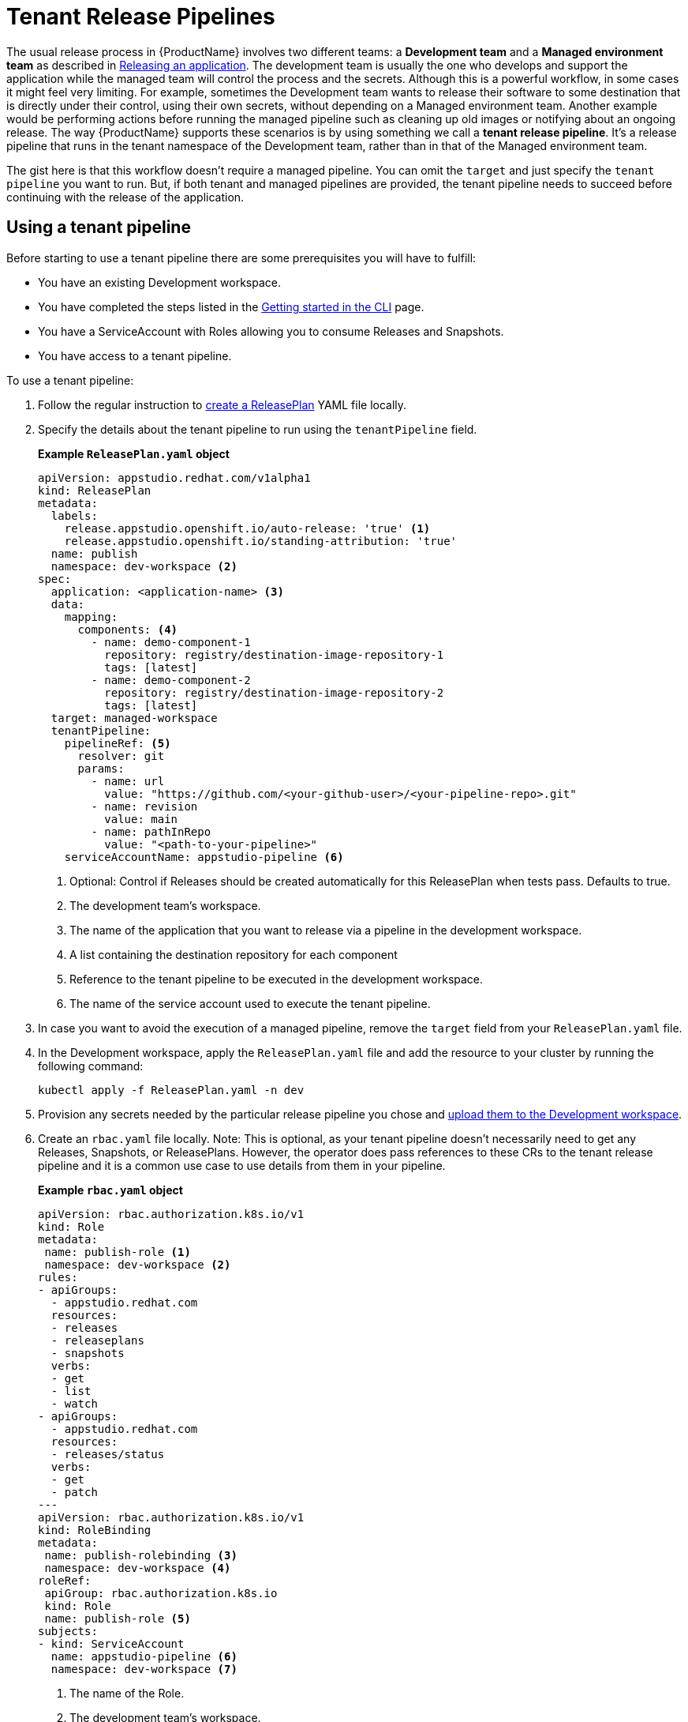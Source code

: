 = Tenant Release Pipelines

The usual release process in {ProductName} involves two different teams: a *Development team* and a *Managed environment team* as described in
xref:releasing:index.adoc[Releasing an application]. The development team is usually the one who develops and support the application while the managed team will control the process and the secrets. Although this is a powerful workflow, in some cases it might feel very limiting. For example, sometimes the Development team wants to release their software to some destination that is directly under their control, using their own secrets, without depending on a Managed environment team. Another example would be performing actions before running the managed pipeline such as cleaning up old images or notifying about an ongoing release. The way {ProductName} supports these scenarios is by using something we call a *tenant release pipeline*. It's a release pipeline that runs in the tenant namespace of the Development team, rather than in that of the Managed environment team.

The gist here is that this workflow doesn't require a managed pipeline. You can omit the `target` and just specify the `tenant pipeline` you want to run. But, if both tenant and managed pipelines are provided, the tenant pipeline needs to succeed before continuing with the release of the application.

== Using a tenant pipeline ==

Before starting to use a tenant pipeline there are some prerequisites you will have to fulfill:

* You have an existing Development workspace.
* You have completed the steps listed in the xref:ROOT:getting-started.adoc#getting-started-with-the-cli[Getting started in the CLI] page.
* You have a ServiceAccount with Roles allowing you to consume Releases and Snapshots.
* You have access to a tenant pipeline.

To use a tenant pipeline:

. Follow the regular instruction to xref:releasing:create-release-plan.adoc[create a ReleasePlan] YAML file locally.
. Specify the details about the tenant pipeline to run using the `tenantPipeline` field.

+
*Example `ReleasePlan.yaml` object*

+
[source,yaml]
----
apiVersion: appstudio.redhat.com/v1alpha1
kind: ReleasePlan
metadata:
  labels:
    release.appstudio.openshift.io/auto-release: 'true' <.>
    release.appstudio.openshift.io/standing-attribution: 'true'
  name: publish
  namespace: dev-workspace <.>
spec:
  application: <application-name> <.>
  data:
    mapping:
      components: <.>
        - name: demo-component-1
          repository: registry/destination-image-repository-1
          tags: [latest]
        - name: demo-component-2
          repository: registry/destination-image-repository-2
          tags: [latest]
  target: managed-workspace
  tenantPipeline:
    pipelineRef: <.>
      resolver: git
      params:
        - name: url
          value: "https://github.com/<your-github-user>/<your-pipeline-repo>.git"
        - name: revision
          value: main
        - name: pathInRepo
          value: "<path-to-your-pipeline>"
    serviceAccountName: appstudio-pipeline <.>
----

+
<.> Optional: Control if Releases should be created automatically for this ReleasePlan when tests pass. Defaults to true.
<.> The development team's workspace.
<.> The name of the application that you want to release via a pipeline in the development workspace.
<.> A list containing the destination repository for each component
<.> Reference to the tenant pipeline to be executed in the development workspace.
<.> The name of the service account used to execute the tenant pipeline.

. In case you want to avoid the execution of a managed pipeline, remove the `target` field from your `ReleasePlan.yaml` file.
. In the Development workspace, apply the `ReleasePlan.yaml` file and add the resource to your cluster by running the following command:

+
[source,shell]
----
kubectl apply -f ReleasePlan.yaml -n dev
----

. Provision any secrets needed by the particular release pipeline you chose and xref:building:creating-secrets.adoc[upload them to the Development workspace].
. Create an `rbac.yaml` file locally. Note: This is optional, as your tenant pipeline doesn't necessarily need to get any Releases, Snapshots, or ReleasePlans. However, the operator does pass references to these CRs to the tenant release pipeline and it is a common use case to use details from them in your pipeline.

+
*Example `rbac.yaml` object*

+
[source,yaml]
----
apiVersion: rbac.authorization.k8s.io/v1
kind: Role
metadata:
 name: publish-role <.>
 namespace: dev-workspace <.>
rules:
- apiGroups:
  - appstudio.redhat.com
  resources:
  - releases
  - releaseplans
  - snapshots
  verbs:
  - get
  - list
  - watch
- apiGroups:
  - appstudio.redhat.com
  resources:
  - releases/status
  verbs:
  - get
  - patch
---
apiVersion: rbac.authorization.k8s.io/v1
kind: RoleBinding
metadata:
 name: publish-rolebinding <.>
 namespace: dev-workspace <.>
roleRef:
 apiGroup: rbac.authorization.k8s.io
 kind: Role
 name: publish-role <.>
subjects:
- kind: ServiceAccount
  name: appstudio-pipeline <.>
  namespace: dev-workspace <.>
----

+
<.> The name of the Role.
<.> The development team's workspace.
<.> The name of the RoleBinding.
<.> The development team's workspace.
<.> The name of the Role from (1).
<.> The name of the service account used to execute the tenant pipeline.
<.> The development team's workspace.

. In the Development workspace, apply the `rbac.yaml` file and add the resources to your cluster by running the following command:

+
[source,shell]
----
kubectl apply -f rbac.yaml -n dev-workspace
----

== Creating a new tenant pipeline ==

Tenant pipelines are Tekton pipelines defined by the {ProductName) community and are not supported by the release team. To fully integrate them with your workflow, you can define three optional parameters that, if defined, will be populated by the release service. Those parameters are `release`, `releasePlan` and `snapshot`. Each of this parameters will get the namespacedName reference to the resource so you can load them and process them in your pipeline.

*Example tenant pipeline*

[source,yaml]
----
apiVersion: tekton.dev/v1
kind: Pipeline
metadata:
  name: my-tenant-pipeline
spec:
  params:
    - name: release <.>
      type: string
    - name: releasePlan <.>
      type: string
    - name: snapshot <.>
      type: string
  tasks:
    - name: echo-resources
      taskSpec:
       steps:
         - name: echo resources
           image: ubuntu:latest
           script: |
             #!/usr/bin/env sh
             echo "Release $(params.release)"
             echo "ReleasePlan $(params.releasePlan)"
             echo "Snapshot $(params.snapshot)"
----
<.> Namespacedname to the Release populated automatically by the release service (eg. dev-workspace/my-tenant-release).
<.> Namespacedname to the ReleasePlan populated automatically by the release service (eg. dev-workspace/publish).
<.> Namespacedname to the Snapshot populated automatically by the release service (eg. dev-workspace/my-snapshot).

If you write a good reusable release pipeline, please submit it to our link:https://github.com/konflux-ci/release-service-catalog[catalog] so others can use it.

== Final pipeline

Another type of tenant pipeline runs at the end of the release workflow. This is known as the final pipeline, and it allows you to execute a pipeline after the tenant or managed pipeline has completed.

You can use this pipeline, for example, to send Slack notifications once your images have been pushed or to generate a changelog summarizing the new changes.

To enable it, modify the ReleasePlan by adding the `finalPipeline` field.

*Example of final pipeline declaration*

[source,yaml]
----
apiVersion: appstudio.redhat.com/v1alpha1
kind: ReleasePlan
...
spec:
  ...
  finalPipeline:
    pipelineRef: <.>
      resolver: git
      params:
        - name: url
          value: "https://github.com/<your-github-user>/<your-pipeline-repo>.git"
        - name: revision
          value: main
        - name: pathInRepo
          value: "<path-to-your-pipeline>"
    serviceAccountName: appstudio-pipeline <.>
----
<.> Reference to the tenant pipeline to be executed in the development workspace.
<.> The name of the service account used to execute the tenant pipeline.

Both tenant and final pipelines receive the same parameters (i.e. release, releasePlan, and snapshot), allowing them to be used interchangeably. The key difference is that the final pipeline runs at the end of the release workflow, meaning the release status will contain the final outcome and all generated artifacts.

== Next steps ==

Now that the ReleasePlan is defined, the development team can create a Release object to reference a specific Snapshot and the new ReleasePlan. It indicates the users' intent to release that Snapshot via the tenant release pipeline defined in the ReleasePlan.
